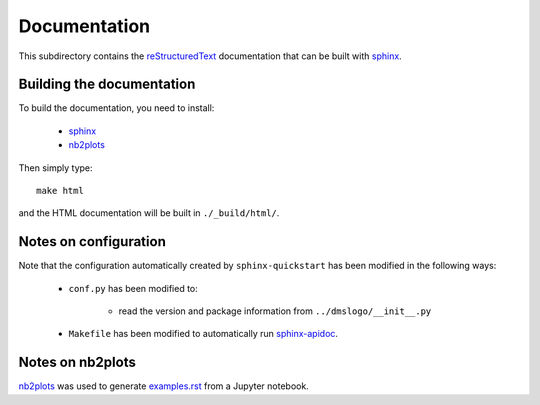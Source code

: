 ===========================
Documentation
===========================

This subdirectory contains the `reStructuredText`_ documentation that can be built with `sphinx`_.

Building the documentation
-----------------------------

To build the documentation, you need to install:

    * `sphinx`_ 
    
    * `nb2plots`_

Then simply type::

    make html

and the HTML documentation will be built in ``./_build/html/``.

Notes on configuration
------------------------

Note that the configuration automatically created by ``sphinx-quickstart`` has been modified in the following ways:

    * ``conf.py`` has been modified to:
    
        - read the version and package information from ``../dmslogo/__init__.py``

    * ``Makefile`` has been modified to automatically run `sphinx-apidoc`_.

Notes on nb2plots
-------------------
`nb2plots`_ was used to generate `examples.rst <examples.rst>`_ from a Jupyter notebook.

.. _`reStructuredText`: http://docutils.sourceforge.net/docs/user/rst/quickref.html
.. _`sphinx`: http://sphinx-doc.org/
.. _`sphinx-apidoc`: http://www.sphinx-doc.org/en/stable/man/sphinx-apidoc.html
.. _`nb2plots`: https://matthew-brett.github.io/nb2plots/

